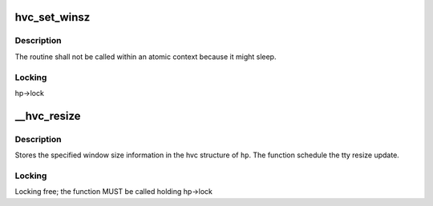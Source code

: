 .. -*- coding: utf-8; mode: rst -*-
.. src-file: drivers/tty/hvc/hvc_console.c

.. _`hvc_set_winsz`:

hvc_set_winsz
=============

.. c:function:: void hvc_set_winsz(struct work_struct *work)

    Resize the hvc tty terminal window.

    :param struct work_struct \*work:
        work structure.

.. _`hvc_set_winsz.description`:

Description
-----------

The routine shall not be called within an atomic context because it
might sleep.

.. _`hvc_set_winsz.locking`:

Locking
-------

hp->lock

.. _`__hvc_resize`:

__hvc_resize
============

.. c:function:: void __hvc_resize(struct hvc_struct *hp, struct winsize ws)

    Update terminal window size information.

    :param struct hvc_struct \*hp:
        HVC console pointer

    :param struct winsize ws:
        Terminal window size structure

.. _`__hvc_resize.description`:

Description
-----------

Stores the specified window size information in the hvc structure of \ ``hp``\ .
The function schedule the tty resize update.

.. _`__hvc_resize.locking`:

Locking
-------

Locking free; the function MUST be called holding hp->lock

.. This file was automatic generated / don't edit.

